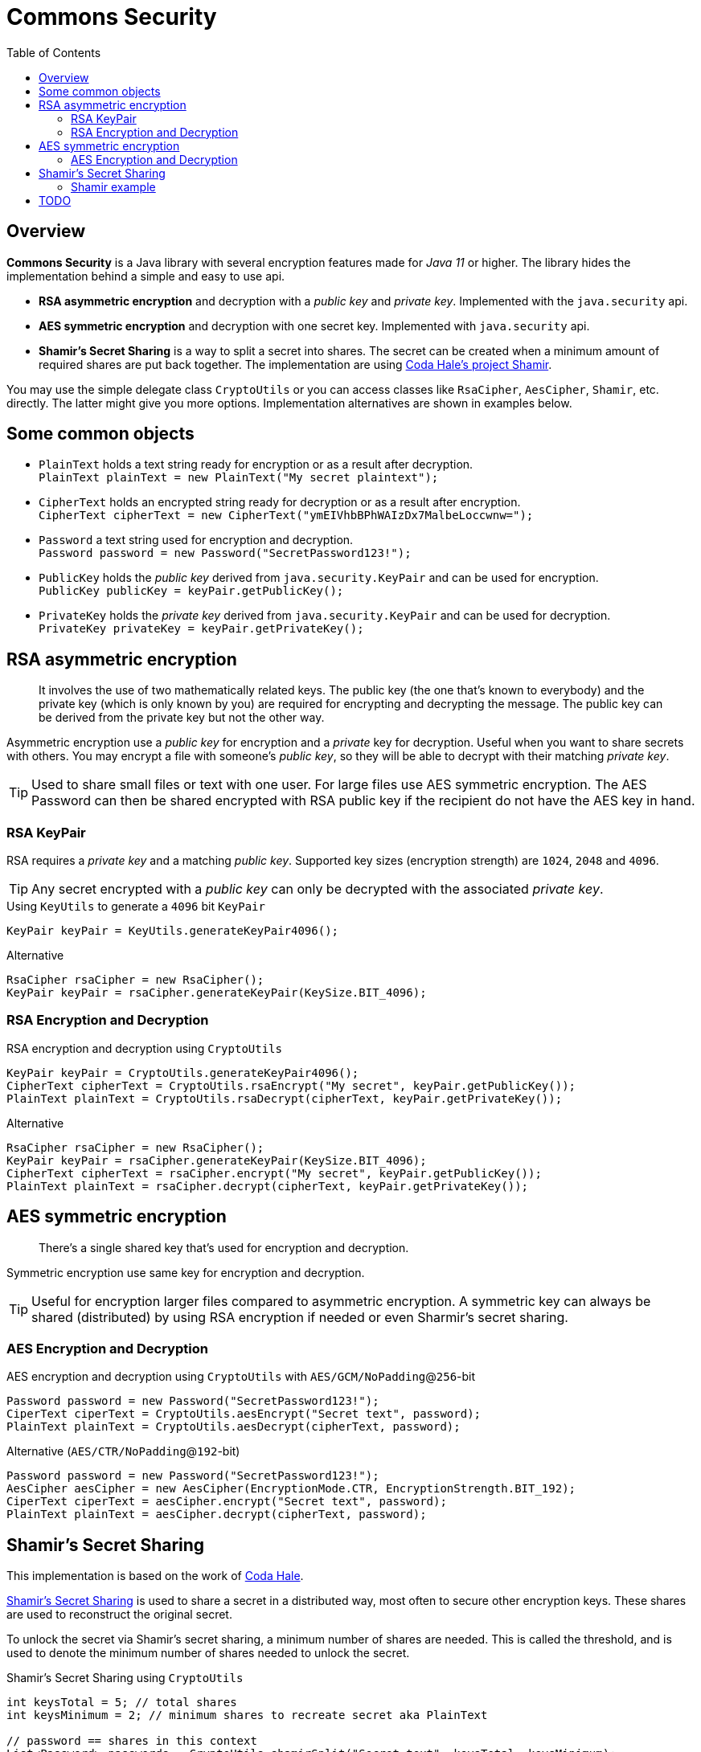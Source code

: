 // Settings:
:idprefix:
:idseparator: -
:toc: macro
:toclevels: 2
:experimental:
//ifdef::env-idea[:status:]
//:status:
//:toc: preamble
//:toclevels: 3
//endif::[]
ifndef::env-github[:icons: font]
ifdef::env-github,env-browser[]
:status:
:!toc-title:
:caution-caption: :fire:
:important-caption: :exclamation:
:note-caption: :paperclip:
:tip-caption: :fire:
:warning-caption: :warning:
endif::[]
//ifdef::env-idea[:toc: right]
ifdef::env-idea[:!toc:]
//ifdef::env-idea[:!status:]
ifdef::env-idea[:status:]


= Commons Security

ifdef::status[]
image:https://img.shields.io/github/workflow/status/Avec112/commons-security/Build?logo=github[Build status]
image:https://img.shields.io/github/workflow/status/Avec112/commons-security/CodeQL?label=CodeQL&logo=github[CodeQL]
image:https://img.shields.io/github/license/avec112/commons-security[License]
image:https://img.shields.io/github/last-commit/Avec112/commons-security[Last Commit]
endif::[]

// ":toc: macro" writes to this one
toc::[]

== Overview
*Commons Security* is a Java library with several encryption features made for _Java 11_ or higher. The library hides the implementation behind a simple and easy to use api.

 * *RSA asymmetric encryption* and decryption with a _public key_ and _private key_. Implemented with the `java.security` api.
 * *AES symmetric encryption* and decryption with one secret key. Implemented with `java.security` api.
 * *Shamir's Secret Sharing* is a way to split a secret into shares. The secret can be created when a minimum amount of required shares are put back together. The implementation are using https://github.com/codahale/shamir[Coda Hale's project Shamir].

You may use the simple delegate class `CryptoUtils` or you can access classes like `RsaCipher`, `AesCipher`, `Shamir`, etc. directly. The latter might give you more options. Implementation alternatives are shown in examples below.

== Some common objects

* `PlainText` holds a text string ready for encryption or as a result after decryption. +
`PlainText plainText = new PlainText("My secret plaintext");`
* `CipherText` holds an encrypted string ready for decryption or as a result after encryption. +
`CipherText cipherText = new CipherText("ymEIVhbBPhWAIzDx7MalbeLoccwnw=");`
* `Password` a text string used for encryption and decryption. +
`Password password = new Password("SecretPassword123!");`
* `PublicKey` holds the _public key_ derived from `java.security.KeyPair` and can be used for encryption. +
`PublicKey publicKey = keyPair.getPublicKey();`
* `PrivateKey` holds the _private key_ derived from `java.security.KeyPair` and can be used for decryption. +
`PrivateKey privateKey = keyPair.getPrivateKey();`

== RSA asymmetric encryption

[quote]
It involves the use of two mathematically related keys. The public key (the one that’s known to everybody) and the private key (which is only known by you) are required for encrypting and decrypting the message. The public key can be derived from the private key but not the other way.

Asymmetric encryption use a _public key_ for encryption and a _private_ key for decryption. Useful when you want to
share secrets with others. You may encrypt a file with someone's _public key_, so they will be able to decrypt with
their matching _private key_.

TIP: Used to share small files or text with one user. For large files use AES symmetric
encryption. The AES Password can then be shared encrypted with RSA public key if the recipient do not have the AES key
in hand.

=== RSA KeyPair

RSA requires a _private key_ and a matching _public key_. Supported key sizes (encryption strength) are `1024`, `2048`
and `4096`.

TIP: Any secret encrypted with a _public key_ can only be decrypted with the associated _private key_.

[source,java]
.Using `KeyUtils` to generate a `4096` bit `KeyPair`
----
KeyPair keyPair = KeyUtils.generateKeyPair4096();
----
[source,java]
.Alternative
----
RsaCipher rsaCipher = new RsaCipher();
KeyPair keyPair = rsaCipher.generateKeyPair(KeySize.BIT_4096);
----

=== RSA Encryption and Decryption

[source,java]
.RSA encryption and decryption using `CryptoUtils`
----
KeyPair keyPair = CryptoUtils.generateKeyPair4096();
CipherText cipherText = CryptoUtils.rsaEncrypt("My secret", keyPair.getPublicKey());
PlainText plainText = CryptoUtils.rsaDecrypt(cipherText, keyPair.getPrivateKey());
----

[source,java]
.Alternative
----
RsaCipher rsaCipher = new RsaCipher();
KeyPair keyPair = rsaCipher.generateKeyPair(KeySize.BIT_4096);
CipherText cipherText = rsaCipher.encrypt("My secret", keyPair.getPublicKey());
PlainText plainText = rsaCipher.decrypt(cipherText, keyPair.getPrivateKey());
----

== AES symmetric encryption
[quote]
There’s a single shared key that’s used for encryption and decryption.

Symmetric encryption use same key for encryption and decryption.

TIP: Useful for encryption larger files compared to
asymmetric encryption. A symmetric key can always be shared (distributed) by using RSA encryption if needed or even
Sharmir's secret sharing.

=== AES Encryption and Decryption

[source,java]
.AES encryption and decryption using `CryptoUtils` with `AES/GCM/NoPadding`@`256`-bit
----
Password password = new Password("SecretPassword123!");
CiperText ciperText = CryptoUtils.aesEncrypt("Secret text", password);
PlainText plainText = CryptoUtils.aesDecrypt(cipherText, password);
----

[source,java]
.Alternative (`AES/CTR/NoPadding`@`192`-bit)
----
Password password = new Password("SecretPassword123!");
AesCipher aesCipher = new AesCipher(EncryptionMode.CTR, EncryptionStrength.BIT_192);
CiperText ciperText = aesCipher.encrypt("Secret text", password);
PlainText plainText = aesCipher.decrypt(cipherText, password);
----

== Shamir's Secret Sharing

This implementation is based on the work of https://github.com/codahale/shamir[Coda Hale]. 

https://en.wikipedia.org/wiki/Shamir%27s_Secret_Sharing[Shamir's Secret Sharing] is used to share a secret in a
distributed way, most often to secure other encryption keys. These shares are used to reconstruct the original secret.

To unlock the secret via Shamir's secret sharing, a minimum number of shares are needed. This is called the
threshold, and is used to denote the minimum number of shares needed to unlock the secret.

[source,java]
.Shamir's Secret Sharing using `CryptoUtils`
----
int keysTotal = 5; // total shares
int keysMinimum = 2; // minimum shares to recreate secret aka PlainText

// password == shares in this context
List<Password> passwords = CryptoUtils.shamirSplit("Secret text", keysTotal, keysMinimum);
PlainText plainText = CryptoUtils.shamirJoin(passwords); // where passwords >= keysMinimum
----

[source,java]
.Alternative
----
int keysTotal = 5; // total shares
int keysMinimum = 2; // minimum shares to recreate secret aka PlainText

// password == shares in this context
List<Password> passwords = Shamir.getShares(plainText, keysTotal, keysMinimum);
PlainText plainText = Shamir.getSecret(passwords);
----

=== Shamir example
A bank have a vault full of money. The bank's policy requires that nobody should be able to open the vault alone.
Five employees are selected to have access to the vault and there must be at least two (2) employees at any time when opening the vault.

* *Split phase:* Five (5) keys are being distributed. `Bob`, `Alice`, `Eve`, `Tom` and `Lisa` all get one _share_ each using _Shamir's Secret Sharing_ by splitting the secret into shares.
* *Join phase:* It's time to open the safe. The requirement is two (2) shares to open the vault. `Bob` and `Alice` bring their shares. By using _Shamir's Secret Sharing_ their shares can be joined and the secret recreated

== TODO
* Improve the API for _Sharmir's Secret Sharing_
** Create `Share` for `Password`
** Create `Shares` for `List<Password>`
** Maybe have `Secret` for `PlainText`
* Concider making this project a library on _Maven Central_ (seems to be a lot of work)
